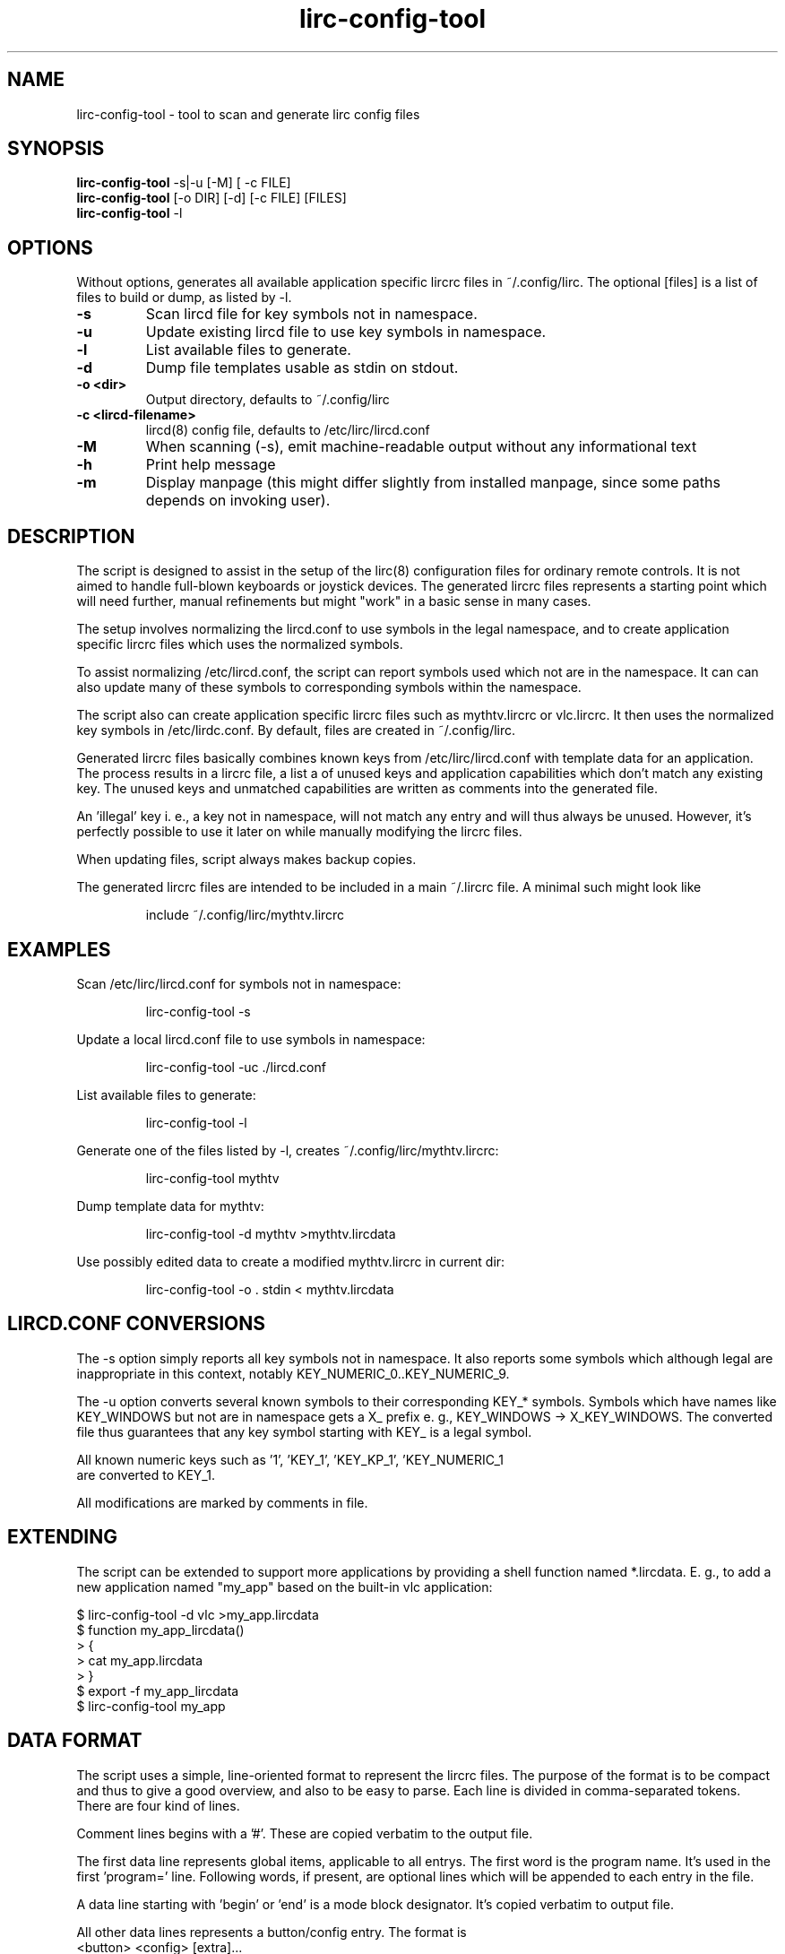 .TH lirc-config-tool "1" "November 2011" "User Commands"
.SH NAME
lirc-config-tool \- tool to scan and generate lirc config files
.SH SYNOPSIS
.br
.B
.LL 90
lirc-config-tool \fR  \-s|-u [-M] [ -c FILE]
.br
.B
.LL=20
lirc-config-tool \fR [-o DIR] [-d] [-c FILE] [FILES]
.br
.B
lirc-config-tool \fR  \-l
.br
.SH OPTIONS
Without options, generates all available application specific lircrc
files  in ~/.config/lirc. The optional [files] is a list of files to
build or dump, as listed by -l.
.TP
\fB\-s\fR
Scan lircd file for key symbols not in namespace.
.TP
\fB\-u\fR
Update existing lircd file to use key symbols in namespace.
.TP
\fB\-l\fR
List available files to generate.
.TP
\fB\-d\fR
Dump file templates usable as stdin on stdout.
.TP
\fB\-o \<dir\>\fR
Output directory, defaults to ~/.config/lirc
.TP
\fB\-c \<lircd-filename\>\fR
lircd(8) config file, defaults to /etc/lirc/lircd.conf
.TP
\fB\-M\fR
When scanning (-s), emit machine-readable output without any
informational text
.TP
\fB\-h\fR
Print help message
.TP
\fB\-m\fR
Display manpage (this might differ slightly from installed manpage,
since some paths depends on invoking user).
.PP
.SH DESCRIPTION
.PP
The script is designed to assist in the setup of the lirc(8)
configuration files for ordinary remote controls. It is not aimed
to handle full-blown keyboards or joystick devices. The generated
lircrc files represents a starting point which will need further,
manual refinements but might "work" in a basic sense in many cases.
.PP
The setup involves normalizing the lircd.conf to use symbols in the
legal namespace, and to create application specific lircrc files which
uses the normalized symbols.
.PP
To assist normalizing /etc/lircd.conf, the script can report symbols
used which not are in the namespace. It can can also update many of
these symbols to corresponding symbols within the namespace.
.PP
The script also can create application specific lircrc files such as
mythtv.lircrc or vlc.lircrc. It then  uses  the normalized
key symbols in /etc/lirdc.conf. By default, files are created in
~/.config/lirc.
.PP
Generated lircrc files basically combines known keys from
/etc/lirc/lircd.conf with template data for an application. The process
results in a lircrc file, a list a of unused keys and  application
capabilities which don't match any existing key. The unused keys and
unmatched capabilities are written as comments into the generated file.

An 'illegal' key i. e., a key not in namespace, will not match any entry
and will thus always be unused. However, it's perfectly possible to
use it later on while manually modifying the lircrc files.
.PP
When updating files, script always makes backup copies.
.PP
The generated lircrc files are intended to be included in a main ~/.lircrc
file. A minimal such might look like
.IP
    include ~/.config/lirc/mythtv.lircrc

.SH EXAMPLES
.PP

Scan /etc/lirc/lircd.conf for symbols not in namespace:
.IP
lirc-config-tool -s
.PP
Update a local lircd.conf file to use symbols in namespace:
.IP
lirc-config-tool -uc ./lircd.conf
.PP
List available files to generate:
.IP
lirc-config-tool -l
.PP
Generate one of the files listed by -l, creates ~/.config/lirc/mythtv.lircrc:
.IP
lirc-config-tool mythtv
.PP
Dump template data  for mythtv:
.IP
lirc-config-tool -d mythtv \>mythtv.lircdata
.PP
Use possibly edited data to create a modified mythtv.lircrc in current dir:
.IP
lirc-config-tool -o . stdin \< mythtv.lircdata

.SH LIRCD.CONF CONVERSIONS
The -s option simply reports all key symbols not in namespace. It also
reports some symbols which although legal are inappropriate in this
context, notably KEY_NUMERIC_0..KEY_NUMERIC_9.

The -u option converts several known symbols to their corresponding
KEY_* symbols. Symbols which have names like KEY_WINDOWS but not are in
namespace gets a X_ prefix e. g., KEY_WINDOWS -> X_KEY_WINDOWS. The
converted file thus guarantees that any key symbol starting with
KEY_ is a legal symbol.

All known numeric keys such as '1', 'KEY_1', 'KEY_KP_1', 'KEY_NUMERIC_1
 are converted to KEY_1.

All modifications are marked by comments in file.

.SH EXTENDING
The script can be extended to support more applications by providing a shell
function named *.lircdata. E. g., to add a new application named
"my_app" based on the built-in vlc application:
.PP
.ft CW
         $ lirc-config-tool -d vlc >my_app.lircdata
         $ function my_app_lircdata()
         > {
         >    cat my_app.lircdata
         > }
         $ export -f my_app_lircdata
         $ lirc-config-tool  my_app
.ft R

.SH DATA FORMAT
The script uses a simple, line-oriented format to represent the lircrc files.
The purpose of the format is to be compact and thus to give a good overview,
and also to be easy to parse.  Each line is divided in comma-separated tokens.
There are four kind of lines.
.PP
Comment lines begins with a '#'. These are copied verbatim to the output file.
.PP
The first data line represents global items, applicable to all entrys. The
first word is the program name. It's used in the first 'program=' line.
Following words, if present, are optional lines which will be appended to each
entry in the file.
.PP
A data line starting with 'begin' or 'end' is a  mode block designator. It's
copied verbatim to output file.
.PP
All other data lines represents a button/config entry. The format is
.ft CW
    <button> <config> [extra]\.\.\.
.ft
.br
The button value  is used in the  button = line, and the config item is used
in the config = line. Both are mandatory. Following items, if any, are copied
as verbatim lines to the entry.
.PP
An unlikely example: The data format

.ft CW
    myprog, flags = quit
    begin volume_mode
    KEY_VOLUMEUP, volume-up, delay=4, repeat=1
    KEY_VOLUMEDOWN, volume-down
    end volume_mode
.ft
.PP
translates to:
.PP
.ft CW
    begin volume_mode
        begin
            program = myprog
            button  = KEY_VOLUME_UP
            config  = volume-up
            delay   = 4
            repeat  = 1
            flags   = quit
        end
        begin
            program = myprog
            button  = KEY_VOLUME_DOWN
            config  = volume-down
            flags   = quit
        end
    end volume_mode
.ft

.SH COPYRIGHT
License GPLv2+: GNU GPL version 2 or later <http://gnu.org/licenses/gpl.html>.
.br
This is free software: you are free to change and redistribute it.
There is NO WARRANTY, to the extent permitted by law.
.SH "SEE ALSO"
.PP
lircd(8)
.br
http://www.lirc.org/ - Main lirc documentation

